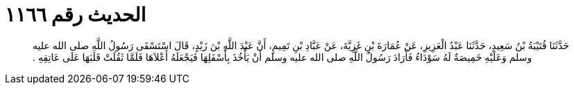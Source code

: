 
= الحديث رقم ١١٦٦

[quote.hadith]
حَدَّثَنَا قُتَيْبَةُ بْنُ سَعِيدٍ، حَدَّثَنَا عَبْدُ الْعَزِيزِ، عَنْ عُمَارَةَ بْنِ غَزِيَّةَ، عَنْ عَبَّادِ بْنِ تَمِيمٍ، أَنَّ عَبْدَ اللَّهِ بْنَ زَيْدٍ، قَالَ اسْتَسْقَى رَسُولُ اللَّهِ صلى الله عليه وسلم وَعَلَيْهِ خَمِيصَةٌ لَهُ سَوْدَاءُ فَأَرَادَ رَسُولُ اللَّهِ صلى الله عليه وسلم أَنْ يَأْخُذَ بِأَسْفَلِهَا فَيَجْعَلَهُ أَعْلاَهَا فَلَمَّا ثَقُلَتْ قَلَبَهَا عَلَى عَاتِقِهِ ‏.‏